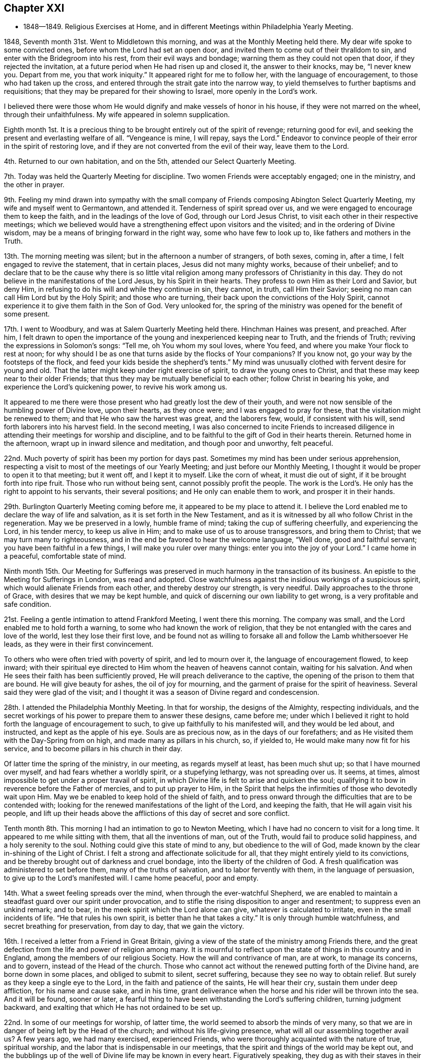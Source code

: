 == Chapter XXI

[.chapter-synopsis]
* 1848--1849. Religious Exercises at Home, and in different Meetings within Philadelphia Yearly Meeting.

1848, Seventh month 31st. Went to Middletown this morning,
and was at the Monthly Meeting held there.
My dear wife spoke to some convicted ones, before whom the Lord had set an open door,
and invited them to come out of their thralldom to sin,
and enter with the Bridegroom into his rest, from their evil ways and bondage;
warning them as they could not open that door, if they rejected the invitation,
at a future period when He had risen up and closed it, the answer to their knocks,
may be, "`I never knew you.
Depart from me, you that work iniquity.`"
It appeared right for me to follow her, with the language of encouragement,
to those who had taken up the cross,
and entered through the strait gate into the narrow way,
to yield themselves to further baptisms and requisitions;
that they may be prepared for their showing to Israel, more openly in the Lord`'s work.

I believed there were those whom He would dignify and make vessels of honor in his house,
if they were not marred on the wheel, through their unfaithfulness.
My wife appeared in solemn supplication.

Eighth month 1st. It is a precious thing to be
brought entirely out of the spirit of revenge;
returning good for evil, and seeking the present and everlasting welfare of all.
"`Vengeance is mine, I will repay, says the Lord.`"
Endeavor to convince people of their error in the spirit of restoring love,
and if they are not converted from the evil of their way, leave them to the Lord.

4th. Returned to our own habitation, and on the 5th,
attended our Select Quarterly Meeting.

7th. Today was held the Quarterly Meeting for discipline.
Two women Friends were acceptably engaged; one in the ministry, and the other in prayer.

9th. Feeling my mind drawn into sympathy with the small
company of Friends composing Abington Select Quarterly Meeting,
my wife and myself went to Germantown, and attended it.
Tenderness of spirit spread over us,
and we were engaged to encourage them to keep the faith,
and in the leadings of the love of God, through our Lord Jesus Christ,
to visit each other in their respective meetings;
which we believed would have a strengthening effect upon visitors and the visited;
and in the ordering of Divine wisdom,
may be a means of bringing forward in the right way, some who have few to look up to,
like fathers and mothers in the Truth.

13th. The morning meeting was silent; but in the afternoon a number of strangers,
of both sexes, coming in, after a time, I felt engaged to revive the statement,
that in certain places, Jesus did not many mighty works, because of their unbelief;
and to declare that to be the cause why there is so little vital
religion among many professors of Christianity in this day.
They do not believe in the manifestations of the Lord Jesus,
by his Spirit in their hearts.
They profess to own Him as their Lord and Savior, but deny Him,
in refusing to do his will and while they continue in sin, they cannot, in truth,
call Him their Savior; seeing no man can call Him Lord but by the Holy Spirit;
and those who are turning, their back upon the convictions of the Holy Spirit,
cannot experience it to give them faith in the Son of God.
Very unlooked for, the spring of the ministry was opened for the benefit of some present.

17th. I went to Woodbury, and was at Salem Quarterly Meeting held there.
Hinchman Haines was present, and preached.
After him,
I felt drawn to open the importance of the young and inexperienced keeping near to Truth,
and the friends of Truth; reviving the expressions in Solomon`'s songs:
"`Tell me, oh You whom my soul loves, where You feed,
and where you make Your flock to rest at noon;
for why should I be as one that turns aside by the flocks of Your companions?
If you know not, go your way by the footsteps of the flock,
and feed your kids beside the shepherd`'s tents.`"
My mind was unusually clothed with fervent desire for young and old.
That the latter might keep under right exercise of spirit,
to draw the young ones to Christ, and that these may keep near to their older Friends;
that thus they may be mutually beneficial to each other;
follow Christ in bearing his yoke, and experience the Lord`'s quickening power,
to revive his work among us.

It appeared to me there were those present who had greatly lost the dew of their youth,
and were not now sensible of the humbling power of Divine love, upon their hearts,
as they once were; and I was engaged to pray for these,
that the visitation might be renewed to them; and that He who saw the harvest was great,
and the laborers few, would, if consistent with his will,
send forth laborers into his harvest field.
In the second meeting,
I was also concerned to incite Friends to increased diligence
in attending their meetings for worship and discipline,
and to be faithful to the gift of God in their hearts therein.
Returned home in the afternoon, wrapt up in inward silence and meditation,
and though poor and unworthy, felt peaceful.

22nd. Much poverty of spirit has been my portion for days past.
Sometimes my mind has been under serious apprehension,
respecting a visit to most of the meetings of our Yearly Meeting;
and just before our Monthly Meeting,
I thought it would be proper to open it to that meeting; but it went off,
and I kept it to myself.
Like the corn of wheat, it must die out of sight, if it be brought forth into ripe fruit.
Those who run without being sent, cannot possibly profit the people.
The work is the Lord`'s. He only has the right to appoint to his servants,
their several positions; and He only can enable them to work,
and prosper it in their hands.

29th. Burlington Quarterly Meeting coming before me,
it appeared to be my place to attend it.
I believe the Lord enabled me to declare the way of life and salvation,
as it is set forth in the New Testament,
and as it is witnessed by all who follow Christ in the regeneration.
May we be preserved in a lowly, humble frame of mind;
taking the cup of suffering cheerfully, and experiencing the Lord, in his tender mercy,
to keep us alive in Him; and to make use of us to arouse transgressors,
and bring them to Christ; that we may turn many to righteousness,
and in the end be favored to hear the welcome language, "`Well done,
good and faithful servant; you have been faithful in a few things,
I will make you ruler over many things: enter you into the joy of your Lord.`"
I came home in a peaceful, comfortable state of mind.

Ninth month 15th. Our Meeting for Sufferings was preserved in
much harmony in the transaction of its business.
An epistle to the Meeting for Sufferings in London, was read and adopted.
Close watchfulness against the insidious workings of a suspicious spirit,
which would alienate Friends from each other, and thereby destroy our strength,
is very needful.
Daily approaches to the throne of Grace, with desires that we may be kept humble,
and quick of discerning our own liability to get wrong,
is a very profitable and safe condition.

21st. Feeling a gentle intimation to attend Frankford Meeting, I went there this morning.
The company was small, and the Lord enabled me to hold forth a warning,
to some who had known the work of religion,
that they be not entangled with the cares and love of the world,
lest they lose their first love,
and be found not as willing to forsake all and follow the Lamb whithersoever He leads,
as they were in their first convincement.

To others who were often tried with poverty of spirit, and led to mourn over it,
the language of encouragement flowed, to keep inward;
with their spiritual eye directed to Him whom the heaven of heavens cannot contain,
waiting for his salvation.
And when He sees their faith has been sufficiently proved,
He will preach deliverance to the captive,
the opening of the prison to them that are bound.
He will give beauty for ashes, the oil of joy for mourning,
and the garment of praise for the spirit of heaviness.
Several said they were glad of the visit;
and I thought it was a season of Divine regard and condescension.

28th. I attended the Philadelphia Monthly Meeting.
In that for worship, the designs of the Almighty, respecting individuals,
and the secret workings of his power to prepare them to answer these designs,
came before me;
under which I believed it right to hold forth the language of encouragement to such,
to give up faithfully to his manifested will, and they would be led about,
and instructed, and kept as the apple of his eye.
Souls are as precious now, as in the days of our forefathers;
and as He visited them with the Day-Spring from on high,
and made many as pillars in his church, so, if yielded to,
He would make many now fit for his service,
and to become pillars in his church in their day.

Of latter time the spring of the ministry, in our meeting, as regards myself at least,
has been much shut up; so that I have mourned over myself,
and had fears whether a worldly spirit, or a stupefying lethargy,
was not spreading over us.
It seems, at times, almost impossible to get under a proper travail of spirit,
in which Divine life is felt to arise and quicken the soul;
qualifying it to bow in reverence before the Father of mercies,
and to put up prayer to Him,
in the Spirit that helps the infirmities of those who devotedly wait upon Him.
May we be enabled to keep hold of the shield of faith,
and to press onward through the difficulties that are to be contended with;
looking for the renewed manifestations of the light of the Lord, and keeping the faith,
that He will again visit his people,
and lift up their heads above the afflictions of this day of secret and sore conflict.

Tenth month 8th. This morning I had an intimation to go to Newton Meeting,
which I have had no concern to visit for a long time.
It appeared to me while sitting with them, that all the inventions of man,
out of the Truth, would fail to produce solid happiness, and a holy serenity to the soul.
Nothing could give this state of mind to any, but obedience to the will of God,
made known by the clear in-shining of the Light of Christ.
I felt a strong and affectionate solicitude for all,
that they might entirely yield to its convictions,
and be thereby brought out of darkness and cruel bondage,
into the liberty of the children of God.
A fresh qualification was administered to set before them,
many of the truths of salvation, and to labor fervently with them,
in the language of persuasion, to give up to the Lord`'s manifested will.
I came home peaceful, poor and empty.

14th. What a sweet feeling spreads over the mind,
when through the ever-watchful Shepherd,
we are enabled to maintain a steadfast guard over our spirit under provocation,
and to stifle the rising disposition to anger and resentment;
to suppress even an unkind remark; and to bear,
in the meek spirit which the Lord alone can give, whatever is calculated to irritate,
even in the small incidents of life.
"`He that rules his own spirit, is better than he that takes a city.`"
It is only through humble watchfulness, and secret breathing for preservation,
from day to day, that we gain the victory.

16th. I received a letter from a Friend in Great Britain,
giving a view of the state of the ministry among Friends there,
and the great defection from the life and power of religion among many.
It is mournful to reflect upon the state of things in this country and in England,
among the members of our religious Society.
How the will and contrivance of man, are at work, to manage its concerns, and to govern,
instead of the Head of the church.
Those who cannot act without the renewed putting forth of the Divine hand,
are borne down in some places, and obliged to submit to silent, secret suffering,
because they see no way to obtain relief.
But surely as they keep a single eye to the Lord,
in the faith and patience of the saints, He will hear their cry,
sustain them under deep affliction, for his name and cause sake, and in his time,
grant deliverance when the horse and his rider will be thrown into the sea.
And it will be found, sooner or later,
a fearful thing to have been withstanding the Lord`'s suffering children,
turning judgment backward, and exalting that which He has not ordained to be set up.

22nd. In some of our meetings for worship, of latter time,
the world seemed to absorb the minds of very many,
so that we are in danger of being left by the Head of the church;
and without his life-giving presence, what will all our assembling together avail us?
A few years ago, we had many exercised, experienced Friends,
who were thoroughly acquainted with the nature of true, spiritual worship,
and the labor that is indispensable in our meetings,
that the spirit and things of the world may be kept out,
and the bubblings up of the well of Divine life may be known in every heart.
Figuratively speaking, they dug as with their staves in their hands,
while the secret breathing of their souls was, "`Spring up, oh well, sing unto it.`"

We, who were then much their juniors, did not so much feel the weight of the exercise,
while we were favored by the Lord, and partook of the help and travail of their spirits.
I have felt engaged to invite the attention of the people to the
nature of the worship which our Lord opened to the woman of Samaria,
which is to be performed in spirit and in truth;
and which must consequently be between God, who is a Spirit, and the soul of man.
And if we are a worshipping assembly,
every one must be engaged for himself in this worship.
It does not consist in meeting together, and sitting in silence,
though these are necessary preparatives to public, spiritual worship;
but every one must wait upon the Lord, to experience Him to come into the heart,
and give ability to ask aright for living bread, and for those things we need,
in the way of Divine instruction and help;
and thereby be prepared to return thanksgiving and praise,
for his condescension and goodness.
A word of warning was also given to the young people, to keep the watch wherever they go,
that they may not lose the little strength they have gained by faithfulness;
for Satan is constantly seeking to destroy the good work.
It is a source of grief to the laborers, to behold plants dwindling,
and not bearing fruit, over whom they had watched; and whom they had secretly desired,
might become fellow-helpers in the Lord.

24th. Attended the Northern District Monthly Meeting.
Some have need to be more emptied of themselves, and of their own imaginary wisdom,
and understanding in spiritual things;
so that they might be prepared to be filled with the
Lord`'s riches and strength out of the true treasury.
In emptiness there is fulness, and in nothingness the possession of all things.
"`As poor,`" said an eminent apostle,
"`yet making many rich; as having nothing, and yet possessing all things.`"
And to his immediate disciples, our Lord said,
"`Blessed be you poor; for yours is the kingdom of God.`"
May we all be more and more willing to abide under the Lord`'s hand, in these stripping,
emptying dispensations, which He knows are necessary for us;
that we may be made and preserved vessels, sanctified and fit for the Master`'s use.

25th. We had hope, in answering the Queries in our Monthly Meeting,
that unity is not upon the decline among us,
and that the evil practice of carrying tales from house to house, in a detracting way,
does not subsist among us to any great degree;
yet were we individually kept under a right exercise of mind,
there would be more true fellowship experienced.
It was thought to be an interesting meeting.
The sentiments of several were called forth respecting the caution,
that ought to be maintained, on entering into business,
not to put at hazard the property of others.
The Truth led our fathers to labor with their own hands, in some instances,
to procure the means to purchase even the tools they needed in their business,
and to move on slowly,
that they might not enter into contracts which they could not comply with;
and thereby bring reproach on their religious profession.
If people are honest and industrious, they can obtain, without improper risks,
what is necessary for their comfortable subsistence; and they will prove,
that "`Godliness is profitable unto all things,
having promise of the life that now is, and of that which is to come.`"

29th. A silent meeting this morning.
In the afternoon some of James Nayler`'s expressions, near the close of his life,
were revived; respecting the spirit that outlives all wrath and contention;
that takes its kingdom by entreaty, and keeps it by lowliness of mind.
This is the spirit of the Lamb, who takes away the sin of the world,
and gives strength to keep the faith and patience of the saints.
He that rules his own spirit, is better than he that takes a city;
he will have peace in himself, and spread it among those who are about him.

30th. The committees appointed by the several Monthly Meetings in this city,
on the subject of reopening meetings, to be held during the approaching winter,
on the evening of first-days, met this morning,
and experienced a measure of the cementing fellowship
of the Spirit of the blessed Head of the church;
bringing us under a travail for the promotion of the cause of Truth.
Although we are clothed with weakness, a sincere desire was felt,
that the little strength we have; may be used in the Lord`'s fear and under his direction,
that we may experience an increase thereof; and the feet of inquirers after good,
may be turned into the way to Zion.
With much unanimity, we agreed to propose the holding of such meetings,
and Friends rejoiced that they were so united;
considering it as an evidence that Divine regard and kindness were still round about us.

Eleventh month 14th. Last fifth-day, the 9th, my wife and myself, went to Westfield,
New Jersey, and attended their usual mid-week meeting; in which,
after a season of silent waiting, we had some service.
On sixth-day morning, we rode over to Evesham Monthly Meeting;
in which my wife labored to draw some of those present,
off from the inordinate pursuit of the world, into a love of the kingdom of God,
and the righteousness thereof.
Attended the Monthly Meeting of Upper Evesham, on 7th day.
In this, and in that of Evesham, there was no business to claim the attention of Friends,
although the meetings are both pretty large.
We were at their first-day meeting.

In all these, the Seed seemed under oppression,
and there is not that growth in the Truth, which ought to be evident,
where so many temporal and spiritual blessings have been bestowed.
Oh, the benumbing effects of the world,
and the seemingly necessary engagements in lawful business!
Unless some calamity is brought over us,
or the Lord condescends to awaken powerfully the
stupefied and worldly-minded members of our Society,
it looks probable,
that many will be sunk into total unconcern about their soul`'s everlasting welfare,
until the last trump of God shall awaken them to
appear before the judgment seat of Christ.
Woful must then be the state of such pretenders
to belief in the doctrines of Christianity;
whose lives show that they are worshipping and serving the creatures,
instead of the Creator;
who only is blessed and worthy of all adoration and praise forevermore.
We came to Haddonfield in the afternoon, and next-day attended their Monthly Meeting.

26th. Our first-day meeting has been a season of inward exercise in silence.
There was little caught with all our toil; but we remembered Him,
who directed his disciples to give the multitude food,
because He would not send them away fasting, lest they should faint by the way;
and we trusted that He was not unmindful of our needs.

29th. I went this morning to the Western Meeting.
The work of the ministry does not feel to me to be any less fearful to engage in,
than it did in the beginning.
It is a mercy, when we are favored,
to get through with the work to which we are called in any meeting,
without saying what we should not.
The only safe ground to stand and act upon, is humble dedication to the Lord;
not seeking to be put forth in words, but waiting in the quiet habitation,
until the time comes to feel the quickening power,
and the authority or direction to stand up.
The creature and the openings made, are often baptized into death.
But if the Lord has a service for his devoted children, He will prepare,
make the way clear, and give utterance, often to their admiration, and sometimes,
humiliation.

He helped me this day to bear testimony to the
indispensable need of the inward work of religion,
which is begun and carried on in the heart by the Spirit of Christ;
and that this is a daily work, from the beginning of it in early life,
to the close of our earthly pilgrimage.
Buy the truth, by parting with all it calls for, and sell it not.
If any man barter it away, for the friendships of the world,
the last state of that man is worse than the first.
A solemnity spread over the meeting.

Twelfth month 9th. Our meeting this morning was large;
in which the doctrine of immediate Divine revelation,
as the source of a knowledge of the will of God concerning us; of the strength to do it,
and of the true understanding of the Holy Scriptures,
so that we may be really benefitted by them, was held forth;
under the fresh openings and authority of Him who gives gifts to men,
and the qualification to occupy them to his honor.
A Friend, of religious feeling, expressed his unity; there being, he said,
some things to which the doctrine particularly applied, of which I did not know.

25th. Last evening our first-day meeting was not as large as those heretofore held,
probably owing to the dampness of the weather.
Although we had ministers who were strangers, it was held in silence; under, I hope,
some travail of spirit, that the Lord would teach and feed his people Himself.
When He anoints and puts forth in the work of the ministry,
no man or woman has the right to hold back, or to hinder the work but if,
for fear of the people being scattered, or discouraged,
any undertake to prepare and offer in their own will and wisdom,
the life is burdened in the true worshippers,
and the disposition to hear words is fed and strengthened in those who have itching ears,
and whose dwelling is in the outer court.
May those upon whom the cause heavily rests, be kept in the Lord`'s hand,
watching against every device of the enemy;
who is constantly seeking to frustrate the good intended for them,
and to divide and destroy the flock.
How fearful is our situation;
and how needful is constant application to the throne of Grace and Mercy,
for Divine strength and preservation.

1849, First month 11th.
It has seemed to me that our preservation
will consist in being individually obedient in all things,
both to do and to suffer, according to the will of God concerning ourselves;
and as He manifests it to us by his Spirit in the heart.
To look to and rely upon the ever-blessed and all-powerful Head of the church,
to guide and keep us as a people, and to support his own cause Himself.
He alone can do it;
and we have need to be upon our guard that we do
not attempt to take the work into our hands;
thinking that we see exactly how the Society should be delivered out of its difficulties,
and the cause of Christ be carried over all opposition.

I believe it is also very necessary to cherish
feelings of tenderness and much forbearance,
for those who do not see eye to eye with ourselves;
that as we look for mercy at the hand of our Heavenly Father,
we may be careful not to indulge in a spirit of enmity towards them;
but endeavor to bear each other`'s burdens, that we may fulfill the law of Christ;
which is a law of compassion and love.
As we endeavor daily to dwell in this spirit,
there will be seasons wherein we shall be
enabled to draw very near to the throne of Grace,
and pour forth supplications for ourselves, and for the church,
that He will spare his people, and not give his heritage to reproach,
that unbelievers in his goodness and immediate power, may not rule over them.

23rd. I have passed through a state of great strippedness for several weeks past.
Such dispensations are truly humiliating; and though a great trial to endure,
bring those who dare not look for relief from any source than the Lord alone,
to bow very low, and endeavor to draw near to Him,
with their hearts panting after the living God, as the hart pants after the water brook.
How evident to them is it at such seasons, that they are nothing;
that there is no good but what comes from Christ;
no power to do good but what He inspires the soul with,
and that it is not at our will to command the seasons when they shall be dispensed.
This must be waited for in abasement and abhorrence of self;
by which we are taught that Christ alone can carry on the work in us and for us,
and qualify us when He pleases, to hand the bread that He gives, to others.

On first-day morning, the 21st, at our own meeting, for about one hour,
it seemed almost impossible to exclude thoughts on subjects,
which had nothing to do with Divine worship.
When they were cast out, they seemed almost at once to return,
though there was a struggle to overcome.
But after a time, when the Master drew near, deliverance was experienced,
and a little ability was granted, to testify experimentally,
that there is no spiritual life by which the soul is quickened and made alive unto God,
but that which comes from Christ; who is the way, the truth and the life.

At the evening meeting, my mind was introduced into much feeling with the young people,
on account of the many and various temptations to, which they are exposed;
and the sad consequences of quenching the Spirit and its convictions in their hearts.
I was led to remind them that there was no stopping-point in the two ways;
in one or other of which they must be walking; the broad road that leads to destruction,
or the narrow way that leads to everlasting life.
If we keep in the latter, it will, as the just man`'s path,
shine more and more unto the perfect day; but in the former,
we shall wander further and further from the Heavenly Father`'s house,
and grow darker and more hardened in transgression and sin.
They were warned of the inevitable danger, in this way,
of finally slighting and despising religion and serious persons,
and of falling into practices which they had never intended to adopt.
They could not decide beforehand how far they would go;
but might become familiarized with things, which at one time they would have abhorred.
After having come under Satan`'s influence,
they have no power to release themselves from his grasp:
nothing but the almighty arm of the Savior can deliver them;
and should they continue to deny and reject Him,
they would have no ground to hope for his help.
Parents were also reminded that the deviations of the children were, at times,
in part to be attributed to their lack of firmness and faithfulness.
That, like Eli, they might warn, but they had not sufficiently restrained them.
The young people were tenderly expostulated with, and affectionately entreated,
that when favored with the visitations of Divine light, showing them where they are,
and to what they are hastening, to make a stand, turn their back on the tempter,
and follow Christ; who would take them out of the broad road,
and introduce them through the strait gate into the narrow way;
where they would enjoy peace and substantial happiness; grow in grace;
and in their language and conduct, invite others to follow them as they followed Christ.
We had good reason to bless his holy name, for regarding our low estate,
and lifting up once more the light of his countenance upon us.
I hope there were impressions received, which will not be soon effaced.

24th. The wing of ancient goodness was mercifully
spread over us today in our Monthly Meeting,
both in that for worship and for discipline.
It felt to me that the Lord in mercy drew near to his suffering,
and often disconsolate children, and gave renewed evidence, that, as they were faithful,
He would not forsake them; but would turn their captivity as the streams of the south;
and by the might of his power, raise them up above their enemies.
They were encouraged to keep to their exercises,
and they would be strengthened and bound together;
every one having his station allotted him by the Captain of salvation.
It was the time for answering all the Queries,
and the meeting was preserved under a very solid and gathered feeling; and, I trust,
some experienced it to be good for them to be there.
Robert Scotton was with us, and had a word of encouragement for us in the first meeting;
also our beloved friend Margaret Hutchinson,
who feelingly exhorted us to be faithful unto death,
and the Lord would give us a crown of life.

29th. To two young Friends who called at our house, I felt drawn, in tender affection,
to hold up the great importance of being brought into and walking in that path,
which the vulture`'s eye has not seen, nor the lion`'s whelp trodden therein;
neither shall any ravenous beast go up thereon;
it shall be called a way--a way of holiness,
and the ransomed and redeemed shall walk therein; and as they are faithful to Him,
who casts up and leads into this way, they shall come to Zion, with songs,
and everlasting joy shall be upon their heads.
They were invited to be obedient to Him who anoints the spiritual eye to see this path,
that they might experience Him to take up his abode with them,
and to join Himself to them in a perpetual
covenant that would never be broken on his part,
while they kept faithful to their Lord and Master.
May they be brought into this covenant, and be made preachers of righteousness,
in the midst of a crooked and perverse generation.

Second month 3rd. Our Select Quarterly Meeting was a time of inward affliction.
Oh! that self may be made of no reputation;
and that a fervent travail of soul may be maintained before the Lord,
that everything that would wound the hidden life, and mar the unity which should prevail,
may be kept out of our hearts.
There are seasons in which we feel peculiarly left to ourselves,
no doubt for the trial of our faith, and to make us sensible of our nothingness;
and if we rightly endure these dispensations, they will prepare us,
like vessels emptied and cleansed,
to be again filled with riches from the Lord`'s storehouse.

5th. Our Quarterly Meeting for business was rather a favored time;
I think there was an exercise in the second meeting for the welfare of the members,
and that the authority of Christ was measurably maintained.

11th. This has been a day of deep, inward conflict, without being able to attain much,
to comfort the tossed mind.
If in our religious meetings we are not unitedly engaged to
labor for the meat that endures unto everlasting life,
the spirit of antichrist will have the ascendency in many,
who will be far from performing that worship which is in spirit and in truth.
Individual travail of soul is indispensable to the life of a meeting,
and to the preservation of the members as branches of the true Vine.
Although man, by his own efforts merely, cannot keep himself under this exercise,
yet he is bound to seek for Divine help,
to enable him to wait upon the Lord for the appearance of his life-giving presence,
and to believe that it is indispensable to his life and growth in the Truth.
When we are permitted to toil all night, and to feel, at last,
as if we had taken nothing, and fears assail us,
whether we shall not be altogether left by the Master,
it is a favor to remember that there is a portion of
suffering to be filled up for the body`'s sake:
and if in this way, we are participating in it, to a small degree, it is enough;
that in this travail of spirit, we may be made ministers of life to other seeking ones.

28th. The great contrast between the legal and gospel dispensations, was a little opened.
One says, "`An eye for an eye, and a tooth for a tooth.`"
The other, "`Love your enemies; bless them that curse you; do good to them that hate you,
and pray for them that despitefully use you and persecute you.`"
If in time of peace, we are seeking to lay waste our friends,
how are we to love enemies in time of war?
The whisperer, who is going about like an insidious serpent, will separate very friends.
Where any are thus seeking, without any foundation,
to whisper something against a friend, to destroy his standing and usefulness,
how can they love enemies, and bless them that curse them,
or do good to them that hate them?
Where the gospel and its nature are brought into the heart,
our Lord will enable his children to follow his example, in doing good,
and when any are seeking to injure us, to say in sincerity,
"`Father, forgive them; they know not what they do.`"
It is only as this spirit is lived in,
that we can experience the love of God to flow in our souls;
and as it prevails and sweetens our hearts,
the true love for the brethren and the precious fellowship
which has often subsisted in our religious Society,
will be restored; the bones that have been broken will rejoice.

Third month 28th. B. H. and J. S. of Ohio, were at our Monthly Meeting today.
Friends were comforted by their company, and B. H.`'s services.
We have had silent meetings for several weeks.
This morning the spring of the ministry, was a little opened in some others also,
and warning was sounded in the ears of those who
are putting their trust in outward things,
and turning the back upon the clear manifestations of the Holy Spirit in their own souls.

Fourth month 1st. Pretty soon after rising this morning,
I felt a pointing to go to the Arch Street Meeting, being first-day;
where I think I have not been, on that day of the week, for several years.
Before I left my chamber,
the declaration recorded in the Psalms was brought very livingly to my remembrance:
"`Ask of me and I shall give you the heathen for your inheritance,
and the uttermost parts of the earth for your possession.
You shall break them with a rod of iron;
you shall dash them in pieces like a potter`'s vessel.`"
It appeared clear to me, that the Almighty Father would, in his time,
give to his beloved Son, the kingdoms of this world, and Satan would be put under foot;
and a cloud of discouragement was in some degree dispersed.
At the meeting, I was led to speak of the doctrine and duty of inward, reverent,
silent waiting before the Lord,
as of essential importance to the growth of the true believer.
That no man can be a true follower of Christ without it;
for if he be one of his disciples, he will feel bound, day by day, and oftener,
to wait upon the Lord for the renewal of his strength.
It was practiced by the holy ancients; who sat upon their watch-tower,
and waited to see what the Lord would say unto them,
and what they should answer when they were reproved.

In this humble, reverent frame, He often condescends to show us our weakness,
or something wherein we are not coming up to the pattern of perfection,
which our Lord set before us.
Friends were invited into this state;
wherein they would be raised above the wrath of their enemies,
and be enabled to condemn every tongue that rises up in judgment with them.
